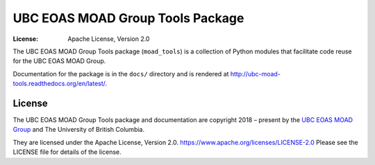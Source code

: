 *********************************
UBC EOAS MOAD Group Tools Package
*********************************

:License: Apache License, Version 2.0

.. image:: https://img.shields.io/badge/license-Apache%202-cb2533.svg
    :target: https://www.apache.org/licenses/LICENSE-2.0
    :alt: Licensed under the Apache License, Version 2.0
.. image:: https://img.shields.io/badge/python-3.8+-blue.svg
    :target: https://docs.python.org/3.10/
    :alt: Python Version
.. image:: https://img.shields.io/badge/version%20control-git-blue.svg?logo=github
    :target: https://github.com/UBC-MOAD/moad_tools
    :alt: Git on GitHub
.. image:: https://img.shields.io/badge/code%20style-black-000000.svg
    :target: https://black.readthedocs.io/en/stable/
    :alt: The uncompromising Python code formatter
.. image:: https://readthedocs.org/projects/ubc-moad-tools/badge/?version=latest
    :target: https://ubc-moad-tools.readthedocs.io/en/latest/
    :alt: Documentation Status
.. image:: https://github.com/UBC-MOAD/moad_tools/workflows/sphinx-linkcheck/badge.svg
    :target: https://github.com/UBC-MOAD/moad_tools/actions?query=workflow%3Asphinx-linkcheck
    :alt: Sphinx linkcheck
.. image:: https://github.com/UBC-MOAD/moad_tools/workflows/pytest-with-coverage/badge.svg
    :target: https://github.com/UBC-MOAD/moad_tools/actions?query=workflow%3Apytest-with-coverage
    :alt: Pytest with Coverage Status
.. image:: https://codecov.io/gh/UBC-MOAD/moad_tools/branch/main/graph/badge.svg
    :target: https://app.codecov.io/gh/UBC-MOAD/moad_tools
    :alt: Codecov Testing Coverage Report
.. image:: https://github.com/UBC-MOAD/moad_tools/actions/workflows/codeql-analysis.yaml/badge.svg
      :target: https://github.com/UBC-MOAD/moad_tools/actions?query=workflow:codeql-analysis
      :alt: CodeQL analysis
.. image:: https://img.shields.io/github/issues/SalishSeaCast/SalishSeaNowcast?logo=github
    :target: https://github.com/SalishSeaCast/SalishSeaNowcast/issues
    :alt: Issue Tracker

The UBC EOAS MOAD Group Tools package (``moad_tools``) is a collection of
Python modules that facilitate code reuse for the UBC EOAS MOAD Group.

Documentation for the package is in the ``docs/`` directory and is rendered at
http://ubc-moad-tools.readthedocs.org/en/latest/.

.. image:: https://readthedocs.org/projects/ubc-moad-tools/badge/?version=latest
    :target: https://ubc-moad-tools.readthedocs.io/en/latest/
    :alt: Documentation Status


License
=======

.. SPDX-License-Identifier: Apache-2.0

.. image:: https://img.shields.io/badge/license-Apache%202-cb2533.svg
    :target: https://www.apache.org/licenses/LICENSE-2.0
    :alt: Licensed under the Apache License, Version 2.0

The UBC EOAS MOAD Group Tools package and documentation are copyright 2018 – present
by the `UBC EOAS MOAD Group`_ and The University of British Columbia.

They are licensed under the Apache License, Version 2.0.
https://www.apache.org/licenses/LICENSE-2.0
Please see the LICENSE file for details of the license.

.. _UBC EOAS MOAD Group: https://github.com/UBC-MOAD/docs/blob/main/CONTRIBUTORS.rst
